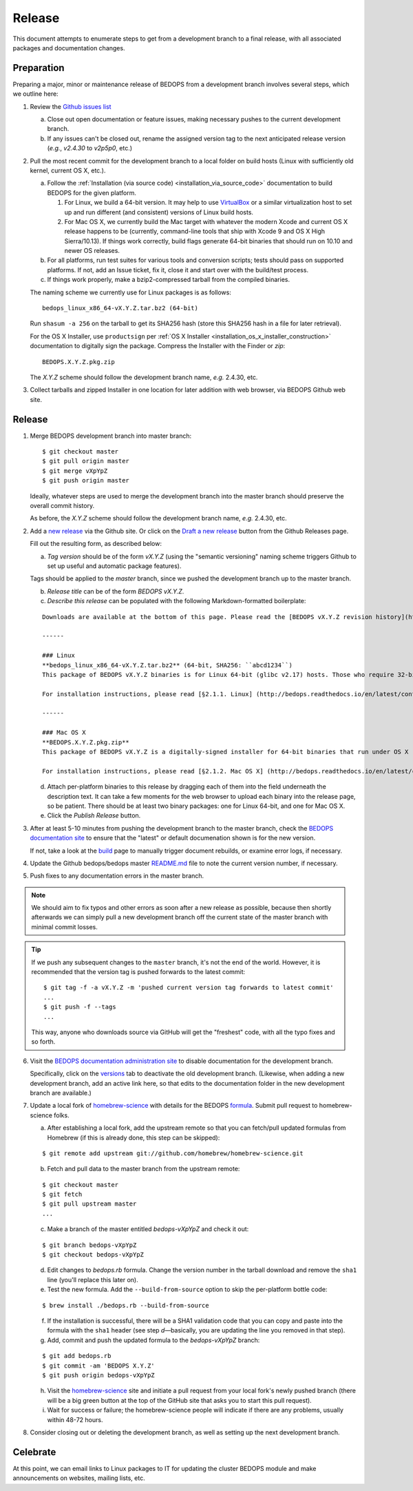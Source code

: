 .. _release:

Release
=======

This document attempts to enumerate steps to get from a development branch to a final release, with all associated packages and documentation changes.

===========
Preparation
===========

Preparing a major, minor or maintenance release of BEDOPS from a development branch involves several steps, which we outline here:

1. Review the `Github issues list <https://github.com/bedops/bedops/issues>`_

   a. Close out open documentation or feature issues, making necessary pushes to the current development branch.

   b. If any issues can't be closed out, rename the assigned version tag to the next anticipated release version (*e.g.*, *v2.4.30* to *v2p5p0*, etc.)

2. Pull the most recent commit for the development branch to a local folder on build hosts (Linux with sufficiently old kernel, current OS X, etc.).

   a. Follow the :ref:`Installation (via source code) <installation_via_source_code>` documentation to build BEDOPS for the given platform. 

      1) For Linux, we build a 64-bit version. It may help to use `VirtualBox <https://www.virtualbox.org>`_ or a similar virtualization host to set up and run different (and consistent) versions of Linux build hosts.

      2) For Mac OS X, we currently build the Mac target with whatever the modern Xcode and current OS X release happens to be (currently, command-line tools that ship with Xcode 9 and OS X High Sierra/10.13). If things work correctly, build flags generate 64-bit binaries that should run on 10.10 and newer OS releases.

   b. For all platforms, run test suites for various tools and conversion scripts; tests should pass on supported platforms. If not, add an Issue ticket, fix it, close it and start over with the build/test process.

   c. If things work properly, make a bzip2-compressed tarball from the compiled binaries. 

   The naming scheme we currently use for Linux packages is as follows:

   ::

     bedops_linux_x86_64-vX.Y.Z.tar.bz2 (64-bit)

   Run ``shasum -a 256`` on the tarball to get its SHA256 hash (store this SHA256 hash in a file for later retrieval).

   For the OS X Installer, use ``productsign`` per :ref:`OS X Installer <installation_os_x_installer_construction>` documentation to digitally sign the package. Compress the Installer with the Finder or `zip`:

   ::

     BEDOPS.X.Y.Z.pkg.zip

   The *X.Y.Z* scheme should follow the development branch name, *e.g.* 2.4.30, etc.

3. Collect tarballs and zipped Installer in one location for later addition with web browser, via BEDOPS Github web site.

=======
Release
=======

1. Merge BEDOPS development branch into master branch:

   ::

     $ git checkout master
     $ git pull origin master
     $ git merge vXpYpZ
     $ git push origin master

   Ideally, whatever steps are used to merge the development branch into the master branch should preserve the overall commit history.

   As before, the *X.Y.Z* scheme should follow the development branch name, *e.g.* 2.4.30, etc.

2. Add a `new release <https://github.com/bedops/bedops/releases/new>`_ via the Github site. Or click on the `Draft a new release <https://github.com/bedops/bedops/releases>`_ button from the Github Releases page.

   Fill out the resulting form, as described below:

   a. *Tag version* should be of the form *vX.Y.Z* (using the "semantic versioning" naming scheme triggers Github to set up useful and automatic package features). 

   Tags should be applied to the *master* branch, since we pushed the development branch up to the master branch.

   b. *Release title* can be of the form *BEDOPS vX.Y.Z*.

   c. *Describe this release* can be populated with the following Markdown-formatted boilerplate:

   ::

     Downloads are available at the bottom of this page. Please read the [BEDOPS vX.Y.Z revision history](http://bedops.readthedocs.io/en/latest/content/revision-history.html#vX-Y-Z), which summarizes new features and fixes in this release.

     ------

     ### Linux
     **bedops_linux_x86_64-vX.Y.Z.tar.bz2** (64-bit, SHA256: ``abcd1234``)
     This package of BEDOPS vX.Y.Z binaries is for Linux 64-bit (glibc v2.17) hosts. Those who require 32-bit or pre-2.17 glibc-compiled binaries will need to build binaries from source code; please read [§2.2. Via source-code] (http://bedops.readthedocs.io/en/latest/content/installation.html#via-source-code) of the BEDOPS Installation document for details.

     For installation instructions, please read [§2.1.1. Linux] (http://bedops.readthedocs.io/en/latest/content/installation.html#linux) of the BEDOPS Installation document.

     ------

     ### Mac OS X
     **BEDOPS.X.Y.Z.pkg.zip**
     This package of BEDOPS vX.Y.Z is a digitally-signed installer for 64-bit binaries that run under OS X (10.10 - 10.13) on Intel-based Macs.

     For installation instructions, please read [§2.1.2. Mac OS X] (http://bedops.readthedocs.io/en/latest/content/installation.html#mac-os-x) of the BEDOPS Installation document.

   d. Attach per-platform binaries to this release by dragging each of them into the field underneath the description text. It can take a few moments for the web browser to upload each binary into the release page, so be patient. There should be at least two binary packages: one for Linux 64-bit, and one for Mac OS X.

   e. Click the *Publish Release* button.

3. After at least 5-10 minutes from pushing the development branch to the master branch, check the `BEDOPS documentation site <http://bedops.readthedocs.io/en/latest/>`_ to ensure that the "latest" or default documenation shown is for the new version. 

   If not, take a look at the `build <https://readthedocs.org/builds/bedops/>`_ page to manually trigger document rebuilds, or examine error logs, if necessary.

4. Update the Github bedops/bedops master `README.md <https://github.com/bedops/bedops/blob/v2p4p30/README.md>`_ file to note the current version number, if necessary.

5. Push fixes to any documentation errors in the master branch. 

.. note:: We should aim to fix typos and other errors as soon after a new release as possible, because then shortly afterwards we can simply pull a new development branch off the current state of the master branch with minimal commit losses.

.. tip:: If we push any subsequent changes to the ``master`` branch, it's not the end of the world. However, it is recommended that the version tag is pushed forwards to the latest commit:

   ::

      $ git tag -f -a vX.Y.Z -m 'pushed current version tag forwards to latest commit'
      ...
      $ git push -f --tags
      ...

   This way, anyone who downloads source via GitHub will get the "freshest" code, with all the typo fixes and so forth.

6. Visit the `BEDOPS documentation administration site <https://readthedocs.org/dashboard/bedops/edit/>`_ to disable documentation for the development branch. 

   Specifically, click on the `versions <https://readthedocs.org/dashboard/bedops/versions/>`_ tab to deactivate the old development branch. (Likewise, when adding a new development branch, add an active link here, so that edits to the documentation folder in the new development branch are available.)

7. Update a local fork of `homebrew-science <https://github.com/Homebrew/homebrew-science>`_ with details for the BEDOPS `formula <https://github.com/Homebrew/homebrew-science/blob/master/bedops.rb>`_. Submit pull request to homebrew-science folks.

   a. After establishing a local fork, add the upstream remote so that you can fetch/pull updated formulas from Homebrew (if this is already done, this step can be skipped):

   ::

      $ git remote add upstream git://github.com/homebrew/homebrew-science.git

   b. Fetch and pull data to the master branch from the upstream remote:

   ::

      $ git checkout master
      $ git fetch
      $ git pull upstream master
      ...

   c. Make a branch of the master entitled *bedops-vXpYpZ* and check it out:

   ::

      $ git branch bedops-vXpYpZ
      $ git checkout bedops-vXpYpZ

   d. Edit changes to *bedops.rb* formula. Change the version number in the tarball download and remove the ``sha1`` line (you'll replace this later on).

   e. Test the new formula. Add the ``--build-from-source`` option to skip the per-platform bottle code:

   ::

      $ brew install ./bedops.rb --build-from-source

   f. If the installation is successful, there will be a SHA1 validation code that you can copy and paste into the formula with the ``sha1`` header (see step *d* |---| basically, you are updating the line you removed in that step).

   g. Add, commit and push the updated formula to the *bedops-vXpYpZ* branch:

   ::

      $ git add bedops.rb
      $ git commit -am 'BEDOPS X.Y.Z'
      $ git push origin bedops-vXpYpZ

   h. Visit the `homebrew-science <https://github.com/Homebrew/homebrew-science>`_ site and initiate a pull request from your local fork's newly pushed branch (there will be a big green button at the top of the GitHub site that asks you to start this pull request).

   i. Wait for success or failure; the homebrew-science people will indicate if there are any problems, usually within 48-72 hours.

8. Consider closing out or deleting the development branch, as well as setting up the next development branch.

=========
Celebrate
=========

At this point, we can email links to Linux packages to IT for updating the cluster BEDOPS module and make announcements on websites, mailing lists, etc.

.. |--| unicode:: U+2013   .. en dash
.. |---| unicode:: U+2014  .. em dash, trimming surrounding whitespace
   :trim:
